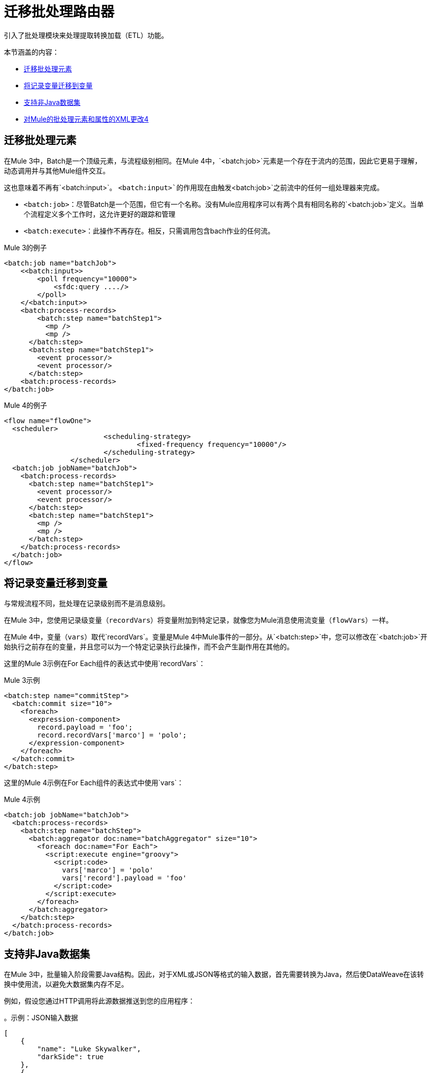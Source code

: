 // sme：MG，作者：sduke？
= 迁移批处理路由器

//一般地解释Mule 3和Mule 4之间如何以及为什么会发生变化。
引入了批处理模块来处理提取转换加载（ETL）功能。

本节涵盖的内容：

*  <<batch_scope>>
*  <<record_var>>
*  <<non_java_datasets>>
*  <<xml_changes>>

[[batch_scope]]
== 迁移批处理元素

在Mule 3中，Batch是一个顶级元素，与流程级别相同。在Mule 4中，`<batch:job>`元素是一个存在于流内的范围，因此它更易于理解，动态调用并与其他Mule组件交互。

// TODO：这是哪里？ link:mule-4-batch-module[Mule 4批量模块]

这也意味着不再有`<batch:input>`。 `<batch:input>`的作用现在由触发`<batch:job>`之前流中的任何一组处理器来完成。

*  `<batch:job>`：尽管Batch是一个范围，但它有一个名称。没有Mule应用程序可以有两个具有相同名称的`<batch:job>`定义。当单个流程定义多个工作时，这允许更好的跟踪和管理

*  `<batch:execute>`：此操作不再存在。相反，只需调用包含bach作业的任何流。

.Mule 3的例子
[source,xml, linenums]
----
<batch:job name="batchJob">
    <<batch:input>>
        <poll frequency="10000">
            <sfdc:query ..../>
        </poll>
    </<batch:input>>
    <batch:process-records>
        <batch:step name="batchStep1">
          <mp />
          <mp />
      </batch:step>
      <batch:step name="batchStep1">
        <event processor/>
        <event processor/>
      </batch:step>
    <batch:process-records>
</batch:job>
----

.Mule 4的例子
[source,xml, linenums]
----
<flow name="flowOne">
  <scheduler>
			<scheduling-strategy>
				<fixed-frequency frequency="10000"/>
			</scheduling-strategy>
		</scheduler>
  <batch:job jobName="batchJob">
    <batch:process-records>
      <batch:step name="batchStep1">
        <event processor/>
        <event processor/>
      </batch:step>
      <batch:step name="batchStep1">
        <mp />
        <mp />
      </batch:step>
    </batch:process-records>
  </batch:job>
</flow>
----

[[record_var]]
== 将记录变量迁移到变量

与常规流程不同，批处理在记录级别而不是消息级别。

在Mule 3中，您使用记录级变量（`recordVars`）将变量附加到特定记录，就像您为Mule消息使用流变量（`flowVars`）一样。

在Mule 4中，变量（`vars`）取代`recordVars`。变量是Mule 4中Mule事件的一部分。从`<batch:step>`中，您可以修改在`<batch:job>`开始执行之前存在的变量，并且您可以为一个特定记录执行此操作，而不会产生副作用在其他的。

这里的Mule 3示例在For Each组件的表达式中使用`recordVars`：

.Mule 3示例
[source,xml, linenums]
----
<batch:step name="commitStep">
  <batch:commit size="10">
    <foreach>
      <expression-component>
        record.payload = 'foo';
        record.recordVars['marco'] = 'polo';
      </expression-component>
    </foreach>
  </batch:commit>
</batch:step>
----

这里的Mule 4示例在For Each组件的表达式中使用`vars`：

.Mule 4示例
[source,xml, linenums]
----
<batch:job jobName="batchJob">
  <batch:process-records>
    <batch:step name="batchStep">
      <batch:aggregator doc:name="batchAggregator" size="10">
        <foreach doc:name="For Each">
          <script:execute engine="groovy">
            <script:code>
              vars['marco'] = 'polo'
              vars['record'].payload = 'foo'
            </script:code>
          </script:execute>
        </foreach>
      </batch:aggregator>
    </batch:step>
  </batch:process-records>
</batch:job>
----

[[non_java_datasets]]
== 支持非Java数据集

在Mule 3中，批量输入阶段需要Java结构。因此，对于XML或JSON等格式的输入数据，首先需要转换为Java，然后使DataWeave在该转换中使用流，以避免大数据集内存不足。

例如，假设您通过HTTP调用将此源数据推送到您的应用程序：

。示例：JSON输入数据
----
[
    {
        "name": "Luke Skywalker",
        "darkSide": true
    },
    {
        "name": "Ben Solo",
        "darkSide": true
    },
    {
        "name": "Obi-Wan Kenobi",
        "darkSide": false
    }
]
----

在Mule 3中，您需要先将该JSON转换为Java，然后再传递给它，如下所示：

.Mule 3示例
[source,xml, linenums]
----
<batch:job name="forceJob">
   <<batch:input>>
     <http:listener path="/forceWielders" config-ref="forceListener" />
     <ee:transform>
            <ee:message>
                <ee:set-payload><![CDATA[%dw 2.0
                  output application/java
                  ---
                 payload
                }]]></ee:set-payload>
            </ee:message>
     </ee:transform>
   <<batch:input>>
   .....
</batch:job>
----

在Mule 4中，Batch可以自动确定有效负载是JSON数组，并自行执行分割，例如：

.Mule 4示例
[source,xml, linenums]
----
<flow name="useTheForceBatch">
  <http:listener path="/forceWielders" config-ref="forceListener" />
  <batch:job name="forceJob">
    ....
  </batch:job>
</flow>
----

由于使用了自动流式传输框架，您不再需要在Mule 4中设置流式传输。所以，当你迁移到Mule 4时，你可以避免一个转换步骤。

[[xml_changes]]
== 对Mule的批处理元素和属性的XML更改4

* 骆驼案例属性：遵循Mule 4 DSL准则，并且为了提高一致性，所有DSL属性都已更改为驼峰案例。例如，`max-failed-records`现在是`maxFailedRecords`，`accept-policy`是`acceptPolicy`，依此类推。

*  MuleSoft从`<batch:step>` ` element. This attribute was deprecated in Mule 3.6 and should be replaced with ` accept-expression`参数中移除了`filter-expression`参数。

*  `<batch:commit>`现在称为`<batch:aggregator>`。


== 另请参阅

*  link:batch-processing-concept[批处理模块文档]
